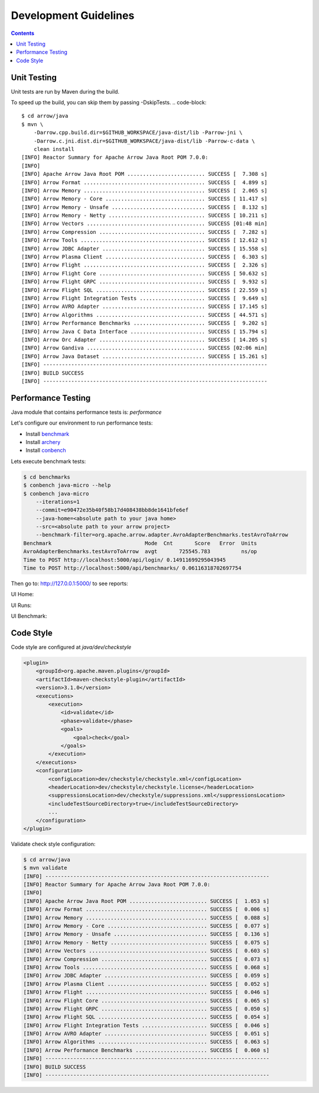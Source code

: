 .. Licensed to the Apache Software Foundation (ASF) under one
.. or more contributor license agreements.  See the NOTICE file
.. distributed with this work for additional information
.. regarding copyright ownership.  The ASF licenses this file
.. to you under the Apache License, Version 2.0 (the
.. "License"); you may not use this file except in compliance
.. with the License.  You may obtain a copy of the License at

..   http://www.apache.org/licenses/LICENSE-2.0

.. Unless required by applicable law or agreed to in writing,
.. software distributed under the License is distributed on an
.. "AS IS" BASIS, WITHOUT WARRANTIES OR CONDITIONS OF ANY
.. KIND, either express or implied.  See the License for the
.. specific language governing permissions and limitations
.. under the License.

.. highlight:: console

======================
Development Guidelines
======================

.. contents::

Unit Testing
============
Unit tests are run by Maven during the build.

To speed up the build, you can skip them by passing -DskipTests.
.. code-block::

    $ cd arrow/java
    $ mvn \
        -Darrow.cpp.build.dir=$GITHUB_WORKSPACE/java-dist/lib -Parrow-jni \
        -Darrow.c.jni.dist.dir=$GITHUB_WORKSPACE/java-dist/lib -Parrow-c-data \
        clean install
    [INFO] Reactor Summary for Apache Arrow Java Root POM 7.0.0:
    [INFO]
    [INFO] Apache Arrow Java Root POM ......................... SUCCESS [  7.308 s]
    [INFO] Arrow Format ....................................... SUCCESS [  4.899 s]
    [INFO] Arrow Memory ....................................... SUCCESS [  2.065 s]
    [INFO] Arrow Memory - Core ................................ SUCCESS [ 11.417 s]
    [INFO] Arrow Memory - Unsafe .............................. SUCCESS [  8.132 s]
    [INFO] Arrow Memory - Netty ............................... SUCCESS [ 10.211 s]
    [INFO] Arrow Vectors ...................................... SUCCESS [01:48 min]
    [INFO] Arrow Compression .................................. SUCCESS [  7.282 s]
    [INFO] Arrow Tools ........................................ SUCCESS [ 12.612 s]
    [INFO] Arrow JDBC Adapter ................................. SUCCESS [ 15.558 s]
    [INFO] Arrow Plasma Client ................................ SUCCESS [  6.303 s]
    [INFO] Arrow Flight ....................................... SUCCESS [  2.326 s]
    [INFO] Arrow Flight Core .................................. SUCCESS [ 50.632 s]
    [INFO] Arrow Flight GRPC .................................. SUCCESS [  9.932 s]
    [INFO] Arrow Flight SQL ................................... SUCCESS [ 22.559 s]
    [INFO] Arrow Flight Integration Tests ..................... SUCCESS [  9.649 s]
    [INFO] Arrow AVRO Adapter ................................. SUCCESS [ 17.145 s]
    [INFO] Arrow Algorithms ................................... SUCCESS [ 44.571 s]
    [INFO] Arrow Performance Benchmarks ....................... SUCCESS [  9.202 s]
    [INFO] Arrow Java C Data Interface ........................ SUCCESS [ 15.794 s]
    [INFO] Arrow Orc Adapter .................................. SUCCESS [ 14.205 s]
    [INFO] Arrow Gandiva ...................................... SUCCESS [02:06 min]
    [INFO] Arrow Java Dataset ................................. SUCCESS [ 15.261 s]
    [INFO] ------------------------------------------------------------------------
    [INFO] BUILD SUCCESS
    [INFO] ------------------------------------------------------------------------

Performance Testing
===================

Java module that contains performance tests is: `performance`

Let's configure our environment to run performance tests:

- Install `benchmark`_
- Install `archery`_
- Install `conbench`_

Lets execute benchmark tests:

.. code-block::

    $ cd benchmarks
    $ conbench java-micro --help
    $ conbench java-micro
        --iterations=1
        --commit=e90472e35b40f58b17d408438bb8de1641bfe6ef
        --java-home=<absolute path to your java home>
        --src=<absolute path to your arrow project>
        --benchmark-filter=org.apache.arrow.adapter.AvroAdapterBenchmarks.testAvroToArrow
    Benchmark                              Mode  Cnt       Score   Error  Units
    AvroAdapterBenchmarks.testAvroToArrow  avgt       725545.783          ns/op
    Time to POST http://localhost:5000/api/login/ 0.14911699295043945
    Time to POST http://localhost:5000/api/benchmarks/ 0.06116318702697754

Then go to: http://127.0.0.1:5000/ to see reports:

UI Home:

.. image:: img/conbench_ui.png

UI Runs:

.. image:: img/conbench_runs.png

UI Benchmark:

.. image:: img/conbench_benchmark.png

Code Style
==========

Code style are configured at `java/dev/checkstyle`

.. code-block::

    <plugin>
        <groupId>org.apache.maven.plugins</groupId>
        <artifactId>maven-checkstyle-plugin</artifactId>
        <version>3.1.0</version>
        <executions>
            <execution>
                <id>validate</id>
                <phase>validate</phase>
                <goals>
                    <goal>check</goal>
                </goals>
            </execution>
        </executions>
        <configuration>
            <configLocation>dev/checkstyle/checkstyle.xml</configLocation>
            <headerLocation>dev/checkstyle/checkstyle.license</headerLocation>
            <suppressionsLocation>dev/checkstyle/suppressions.xml</suppressionsLocation>
            <includeTestSourceDirectory>true</includeTestSourceDirectory>
            ...
        </configuration>
    </plugin>

Validate check style configuration:

.. code-block::

    $ cd arrow/java
    $ mvn validate
    [INFO] ------------------------------------------------------------------------
    [INFO] Reactor Summary for Apache Arrow Java Root POM 7.0.0:
    [INFO]
    [INFO] Apache Arrow Java Root POM ......................... SUCCESS [  1.053 s]
    [INFO] Arrow Format ....................................... SUCCESS [  0.006 s]
    [INFO] Arrow Memory ....................................... SUCCESS [  0.088 s]
    [INFO] Arrow Memory - Core ................................ SUCCESS [  0.077 s]
    [INFO] Arrow Memory - Unsafe .............................. SUCCESS [  0.136 s]
    [INFO] Arrow Memory - Netty ............................... SUCCESS [  0.075 s]
    [INFO] Arrow Vectors ...................................... SUCCESS [  0.603 s]
    [INFO] Arrow Compression .................................. SUCCESS [  0.073 s]
    [INFO] Arrow Tools ........................................ SUCCESS [  0.068 s]
    [INFO] Arrow JDBC Adapter ................................. SUCCESS [  0.059 s]
    [INFO] Arrow Plasma Client ................................ SUCCESS [  0.052 s]
    [INFO] Arrow Flight ....................................... SUCCESS [  0.046 s]
    [INFO] Arrow Flight Core .................................. SUCCESS [  0.065 s]
    [INFO] Arrow Flight GRPC .................................. SUCCESS [  0.050 s]
    [INFO] Arrow Flight SQL ................................... SUCCESS [  0.054 s]
    [INFO] Arrow Flight Integration Tests ..................... SUCCESS [  0.046 s]
    [INFO] Arrow AVRO Adapter ................................. SUCCESS [  0.051 s]
    [INFO] Arrow Algorithms ................................... SUCCESS [  0.063 s]
    [INFO] Arrow Performance Benchmarks ....................... SUCCESS [  0.060 s]
    [INFO] ------------------------------------------------------------------------
    [INFO] BUILD SUCCESS
    [INFO] ------------------------------------------------------------------------

.. _benchmark: https://github.com/ursacomputing/benchmarks
.. _archery: https://github.com/apache/arrow/blob/master/dev/conbench_envs/README.md#L188
.. _conbench: https://github.com/conbench/conbench
